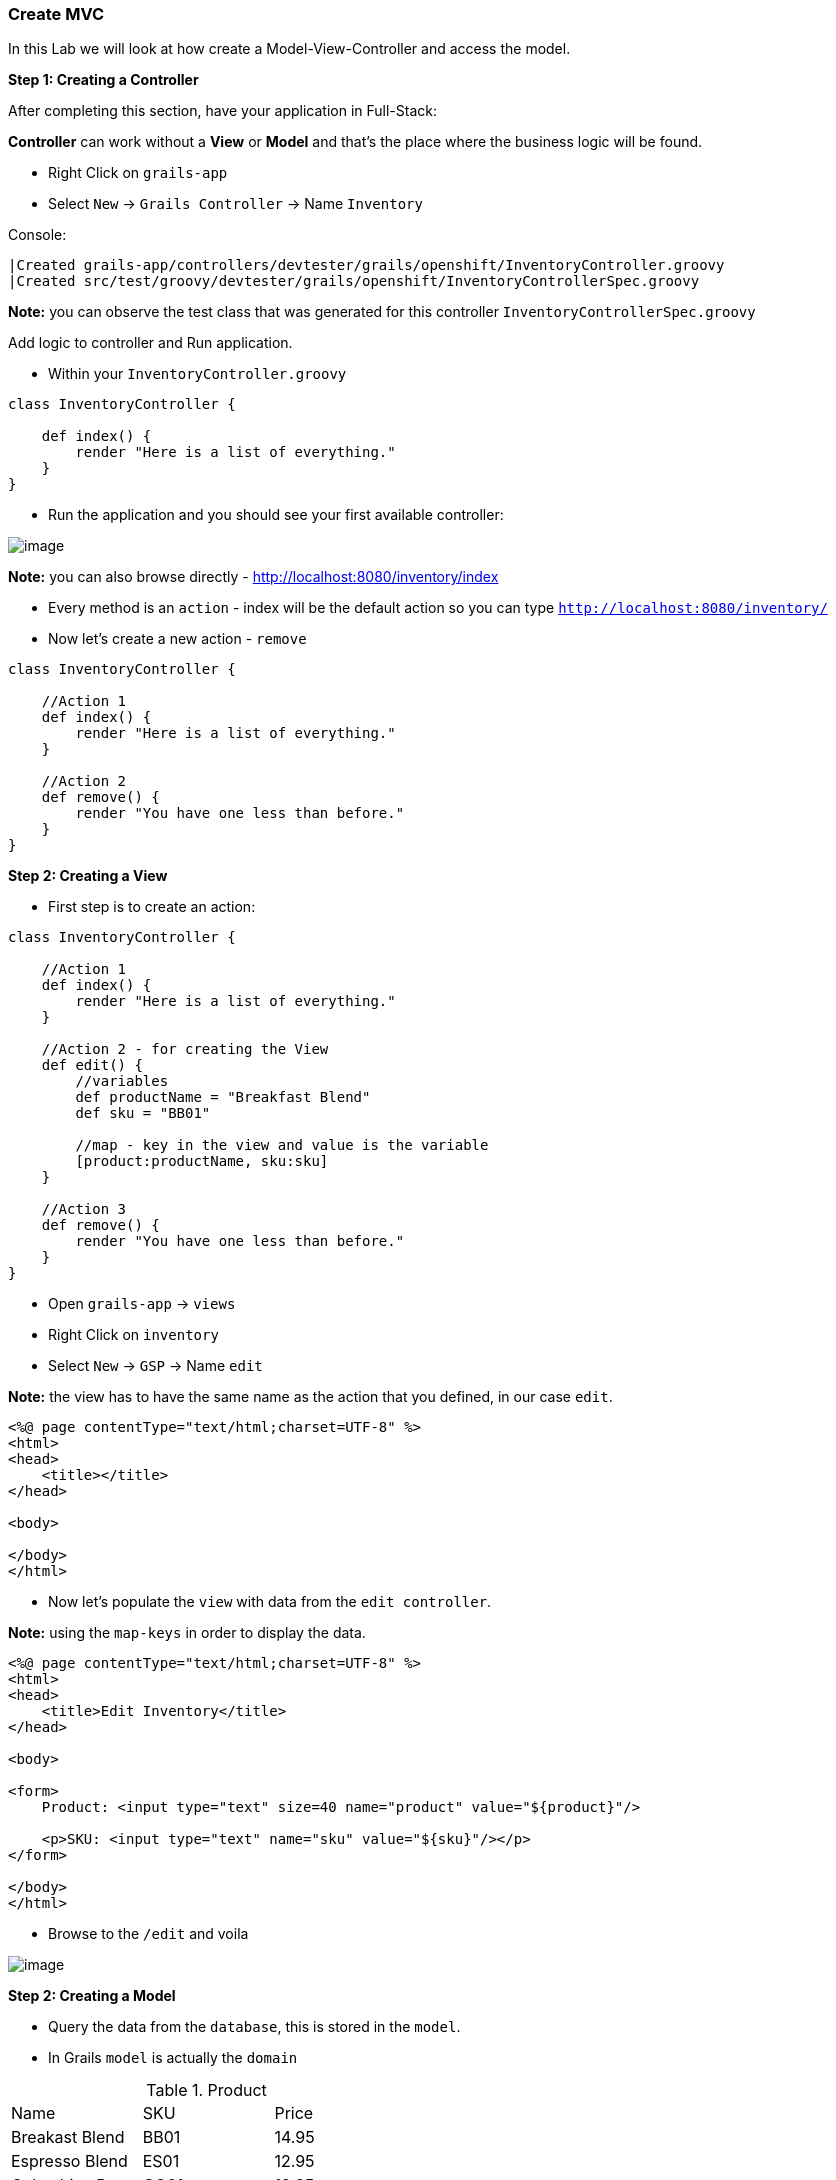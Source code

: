 [[create-mvc]]
=== Create MVC

In this Lab we will look at how create a Model-View-Controller and access the model.

*Step 1: Creating a Controller*

After completing this section, have your application in Full-Stack:

*Controller* can work without a *View* or *Model* and that's the place where the business logic will be found.

- Right Click on `grails-app`
- Select `New` -> `Grails Controller` -> Name `Inventory`

Console:
----
|Created grails-app/controllers/devtester/grails/openshift/InventoryController.groovy
|Created src/test/groovy/devtester/grails/openshift/InventoryControllerSpec.groovy
----

*Note:* you can observe the test class that was generated for this controller `InventoryControllerSpec.groovy`


Add logic to controller and Run application.

- Within your `InventoryController.groovy`

[source,groovy]
----
class InventoryController {

    def index() {
        render "Here is a list of everything."
    }
}
----

- Run the application and you should see your first available controller:

image::images/first-controller.PNG[image]

*Note:* you can also browse directly - http://localhost:8080/inventory/index

- Every method is an `action` - index will be the default action so you can type `http://localhost:8080/inventory/`
- Now let's create a new action - `remove`

[source,groovy]
----
class InventoryController {

    //Action 1
    def index() {
        render "Here is a list of everything."
    }

    //Action 2
    def remove() {
        render "You have one less than before."
    }
}
----

*Step 2: Creating a View*

- First step is to create an action:

[source,groovy]
----
class InventoryController {

    //Action 1
    def index() {
        render "Here is a list of everything."
    }

    //Action 2 - for creating the View
    def edit() {
        //variables
        def productName = "Breakfast Blend"
        def sku = "BB01"

        //map - key in the view and value is the variable
        [product:productName, sku:sku]
    }

    //Action 3
    def remove() {
        render "You have one less than before."
    }
}
----

- Open `grails-app` -> `views`
- Right Click on `inventory`
- Select `New` -> `GSP` -> Name `edit`

*Note:* the view has to have the same name as the action that you defined, in our case `edit`.

[source,html]
----
<%@ page contentType="text/html;charset=UTF-8" %>
<html>
<head>
    <title></title>
</head>

<body>

</body>
</html>
----

- Now let's populate the `view` with data from the `edit controller`.

*Note:* using the `map-keys` in order to display the data.

[source,html]
----
<%@ page contentType="text/html;charset=UTF-8" %>
<html>
<head>
    <title>Edit Inventory</title>
</head>

<body>

<form>
    Product: <input type="text" size=40 name="product" value="${product}"/>

    <p>SKU: <input type="text" name="sku" value="${sku}"/></p>
</form>

</body>
</html>
----

- Browse to the `/edit` and voila

image::images/first-view.PNG[image]

*Step 2: Creating a Model*

- Query the data from the `database`, this is stored in the `model`.
- In Grails `model` is actually the `domain`

.Product
|===
|Name | SKU | Price
|Breakast Blend | BB01 | 14.95
|Espresso Blend | ES01 | 12.95
|Columbian Roast | CO01 | 13.95
|===

- Open `grails-app` -> `domains`
- Right Click on `domains`
- Select `New` -> `Grails Domain Class` -> Name `product`

*Note:* `domain` may not be available so to create the source folder:

Console:
[source,shell]
----
$ grails create-domain-class devtester.grails.openshift.Product
----

- After this please `refresh` Gradle so that the project is recognized properly:

image::images/gradle-refresh.PNG[image]

- Open `Product.groovy`

[source,groovy]
----
class Product {

    //Fields within database
    String name
    String sku
    Float price

    static constraints = {
    }
}
----

- Restart application
- Open - http://localhost:8080/h2-console -> Connect

[source,shell]
----
JDBC Url: jdbc:h2:mem:devDb
----

- Add some products

*Note:* you can see some other fields like `ID` and `VERSION` but this aren't handled by us so we will not go in detail about them.

image::images/first-db-interaction.PNG[image]

Now that we have at least 2 products in our db:

- Open `InventoryController.groovy`
- Add a new `action`

[source,groovy]
----
    //Action 4
    def list() {
        def allProducts = Product.list()
        [allProducts: allProducts]
    }
----

- Now we need a view called `list`
- Open `grails-app` -> `views`
- Right Click on `inventory`
- Select `New` -> `GSP` -> Name `list`

[source,groovy]
----
<%@ page contentType="text/html;charset=UTF-8" %>
<html>
<head>
    <title>List Products</title>
</head>

<body>
<table border="1">
    <g:each in="${allProducts}" var="thisProduct">
        <tr>
            <td>${thisProduct.name}</td>
            <td>${thisProduct.sku}</td>
            <td>${thisProduct.price}</td>
        </tr>
    </g:each>
</table>

</body>
</html>
----

- Open the app at - http://localhost:8080/inventory/list

image::images/first-db-action.PNG[image]

*Congrats you have a running Full-Stack application!*

From here on we will only add or expand our knowledge about `Grails` and `Groovy` and start to build the actual application.

link:1-Design-Data-Layer.adoc[Next Lab: Design Data Layer] | link:0-Readme.adoc[Table Of Contents]